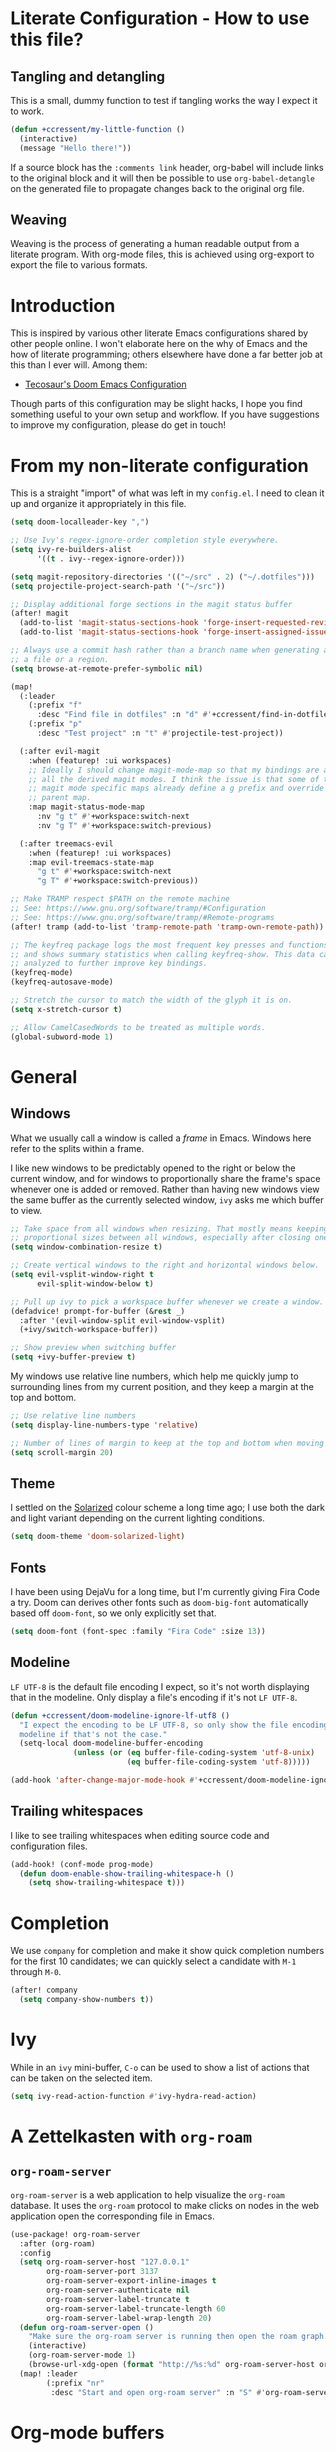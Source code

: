 * Literate Configuration - How to use this file?
** Tangling and detangling

This is a small, dummy function to test if tangling works the way I expect it to
work.

#+BEGIN_SRC emacs-lisp
(defun +ccressent/my-little-function ()
  (interactive)
  (message "Hello there!"))
#+END_SRC

If a source block has the ~:comments link~ header, org-babel will include links
to the original block and it will then be possible to use ~org-babel-detangle~
on the generated file to propagate changes back to the original org file.

** Weaving

Weaving is the process of generating a human readable output from a literate
program. With org-mode files, this is achieved using org-export to export the
file to various formats.

* Introduction

This is inspired by various other literate Emacs configurations shared by other
people online. I won't elaborate here on the why of Emacs and the how of
literate programming; others elsewhere have done a far better job at this than I
ever will. Among them:

- [[https://tecosaur.github.io/emacs-config/][Tecosaur's Doom Emacs Configuration]]

Though parts of this configuration may be slight hacks, I hope you find
something useful to your own setup and workflow. If you have suggestions to
improve my configuration, please do get in touch!

* From my non-literate configuration

This is a straight "import" of what was left in my ~config.el~. I need to clean it
up and organize it appropriately in this file.

#+BEGIN_SRC emacs-lisp
(setq doom-localleader-key ",")

;; Use Ivy's regex-ignore-order completion style everywhere.
(setq ivy-re-builders-alist
      '((t . ivy--regex-ignore-order)))

(setq magit-repository-directories '(("~/src" . 2) ("~/.dotfiles")))
(setq projectile-project-search-path '("~/src"))

;; Display additional forge sections in the magit status buffer
(after! magit
  (add-to-list 'magit-status-sections-hook 'forge-insert-requested-reviews t)
  (add-to-list 'magit-status-sections-hook 'forge-insert-assigned-issues t))

;; Always use a commit hash rather than a branch name when generating a link to
;; a file or a region.
(setq browse-at-remote-prefer-symbolic nil)

(map!
  (:leader
    (:prefix "f"
      :desc "Find file in dotfiles" :n "d" #'+ccressent/find-in-dotfiles)
    (:prefix "p"
      :desc "Test project" :n "t" #'projectile-test-project))

  (:after evil-magit
    :when (featurep! :ui workspaces)
    ;; Ideally I should change magit-mode-map so that my bindings are added to
    ;; all the derived magit modes. I think the issue is that some of these
    ;; magit mode specific maps already define a g prefix and override their
    ;; parent map.
    :map magit-status-mode-map
      :nv "g t" #'+workspace:switch-next
      :nv "g T" #'+workspace:switch-previous)

  (:after treemacs-evil
    :when (featurep! :ui workspaces)
    :map evil-treemacs-state-map
      "g t" #'+workspace:switch-next
      "g T" #'+workspace:switch-previous))

;; Make TRAMP respect $PATH on the remote machine
;; See: https://www.gnu.org/software/tramp/#Configuration
;; See: https://www.gnu.org/software/tramp/#Remote-programs
(after! tramp (add-to-list 'tramp-remote-path 'tramp-own-remote-path))

;; The keyfreq package logs the most frequent key presses and functions called
;; and shows summary statistics when calling keyfreq-show. This data can be
;; analyzed to further improve key bindings.
(keyfreq-mode)
(keyfreq-autosave-mode)
#+END_SRC

#+BEGIN_SRC emacs-lisp
;; Stretch the cursor to match the width of the glyph it is on.
(setq x-stretch-cursor t)

;; Allow CamelCasedWords to be treated as multiple words.
(global-subword-mode 1)
#+END_SRC

* General
** Windows

What we usually call a window is called a /frame/ in Emacs. Windows here refer to
the splits within a frame.

I like new windows to be predictably opened to the right or below the current
window, and for windows to proportionally share the frame's space whenever one
is added or removed. Rather than having new windows view the same buffer as the
currently selected window, ~ivy~ asks me which buffer to view.

#+BEGIN_SRC emacs-lisp
;; Take space from all windows when resizing. That mostly means keeping
;; proportional sizes between all windows, especially after closing one.
(setq window-combination-resize t)

;; Create vertical windows to the right and horizontal windows below.
(setq evil-vsplit-window-right t
      evil-split-window-below t)

;; Pull up ivy to pick a workspace buffer whenever we create a window.
(defadvice! prompt-for-buffer (&rest _)
  :after '(evil-window-split evil-window-vsplit)
  (+ivy/switch-workspace-buffer))

;; Show preview when switching buffer
(setq +ivy-buffer-preview t)
#+END_SRC

My windows use relative line numbers, which help me quickly jump to surrounding
lines from my current position, and they keep a margin at the top and bottom.

#+BEGIN_SRC emacs-lisp
;; Use relative line numbers
(setq display-line-numbers-type 'relative)

;; Number of lines of margin to keep at the top and bottom when moving around.
(setq scroll-margin 20)
#+END_SRC

** Theme

I settled on the [[https://ethanschoonover.com/solarized/][Solarized]] colour scheme a long time ago; I use both the dark
and light variant depending on the current lighting conditions.

#+BEGIN_SRC emacs-lisp
(setq doom-theme 'doom-solarized-light)
#+END_SRC

** Fonts

I have been using DejaVu for a long time, but I'm currently giving Fira Code a
try. Doom can derives other fonts such as ~doom-big-font~ automatically based off
~doom-font~, so we only explicitly set that.

#+BEGIN_SRC emacs-lisp
(setq doom-font (font-spec :family "Fira Code" :size 13))
#+END_SRC

** Modeline

~LF UTF-8~ is the default file encoding I expect, so it's not worth displaying
that in the modeline. Only display a file's encoding if it's not ~LF UTF-8~.

#+BEGIN_SRC emacs-lisp
(defun +ccressent/doom-modeline-ignore-lf-utf8 ()
  "I expect the encoding to be LF UTF-8, so only show the file encoding in the
  modeline if that's not the case."
  (setq-local doom-modeline-buffer-encoding
              (unless (or (eq buffer-file-coding-system 'utf-8-unix)
                          (eq buffer-file-coding-system 'utf-8)))))

(add-hook 'after-change-major-mode-hook #'+ccressent/doom-modeline-ignore-lf-utf8)
#+END_SRC

** Trailing whitespaces

I like to see trailing whitespaces when editing source code and configuration
files.

#+BEGIN_SRC emacs-lisp
(add-hook! (conf-mode prog-mode)
  (defun doom-enable-show-trailing-whitespace-h ()
    (setq show-trailing-whitespace t)))
#+END_SRC

* Completion

We use ~company~ for completion and make it show quick completion numbers for the
first 10 candidates; we can quickly select a candidate with ~M-1~ through ~M-0~.

#+BEGIN_SRC emacs-lisp
(after! company
  (setq company-show-numbers t))
#+END_SRC

* Ivy

While in an ~ivy~ mini-buffer, ~C-o~ can be used to show a list of actions that can
be taken on the selected item.

#+BEGIN_SRC emacs-lisp
(setq ivy-read-action-function #'ivy-hydra-read-action)
#+END_SRC

* A Zettelkasten with ~org-roam~
** ~org-roam-server~

~org-roam-server~ is a web application to help visualize the ~org-roam~ database. It
uses the ~org-roam~ protocol to make clicks on nodes in the web application open
the corresponding file in Emacs.

#+BEGIN_SRC emacs-lisp
(use-package! org-roam-server
  :after (org-roam)
  :config
  (setq org-roam-server-host "127.0.0.1"
        org-roam-server-port 3137
        org-roam-server-export-inline-images t
        org-roam-server-authenticate nil
        org-roam-server-label-truncate t
        org-roam-server-label-truncate-length 60
        org-roam-server-label-wrap-length 20)
  (defun org-roam-server-open ()
    "Make sure the org-roam server is running then open the roam graph."
    (interactive)
    (org-roam-server-mode 1)
    (browse-url-xdg-open (format "http://%s:%d" org-roam-server-host org-roam-server-port)))
  (map! :leader
        (:prefix "nr"
         :desc "Start and open org-roam server" :n "S" #'org-roam-server-open)))
#+END_SRC

* Org-mode buffers

This configuration is inspired by:
- [[http://doc.norang.ca/org-mode.html][Bernt Hansen's org-mode configuration]]

There are some variables that I still need to figure out, such as:
- [[help:org-tags-column][org-tag-columns]]
- [[help:org-tag-alist][org-tag-alist]]
- [[help:org-tag-persistent-alist][org-tag-persistent-alist]]

** Global variables

This is me:

#+BEGIN_SRC emacs-lisp
(setq user-full-name "Cyril Cressent"
      user-mail-address "cyril@cressent.org")
#+END_SRC

On all my machines, I store my notes in the ~notes~ folder of my home directory.
These notes are then synchronized between machines using [[https://syncthing.net/][Syncthing]].

When I capture something with a template that has no explicit target file, I
want it to go into the ~refile.org~ file: it holds entries I need to properly put
away somewhere else.

#+BEGIN_SRC emacs-lisp
(setq org-directory          (expand-file-name "~/notes/")
      org-default-notes-file (expand-file-name "refile.org" org-directory))
#+END_SRC

I also have a sub-directory where I keep small, self-organizing notes following
the [[https://en.wikipedia.org/wiki/Zettelkasten][Zettelkasten]] method, managed with the [[https://www.orgroam.com/][org-roam]] package.

#+BEGIN_SRC emacs-lisp
(setq org-roam-directory     (expand-file-name "zettelkasten" org-directory)
      org-roam-db-location   (expand-file-name "org-roam.db" org-roam-directory)
      org-roam-title-sources '((title headline) alias)
      org-roam-tag-sources   '(prop all-directories))
#+END_SRC

*** Disable ~smartparens~

I don't think automatically inserting the closing parenthesis, brackets, ... is
that useful when I'm writing text, and it messes with auto-completion when I
start writing some org-mode objects like ~[[~ and ~[[*~.

According to the author of smartparens, [[https://github.com/Fuco1/smartparens/issues/657][adding the mode to ~sp-ignore-modes-list~
is the correct approach.]]

#+BEGIN_SRC emacs-lisp
(after! smartparens
  (add-to-list 'sp-ignore-modes-list 'org-mode))
#+END_SRC

** Workflow, tasks and states

See:
- [[https://orgmode.org/manual/TODO-Extensions.html][Extended Use of TODO Keywords]]

These are the keyword sequences I use in my workflow. See [[http://doc.norang.ca/org-mode.html#TasksAndStates][this extensive setup]]
for inspiration. I prefer having any state change timestamps and notes inside a
drawer. The default drawer is ~LOGBOOK~, which is fine with me.

#+BEGIN_SRC emacs-lisp
(after! org
  (setq org-todo-keywords
        '((sequence "TODO(t)" "NEXT(n)" "STARTED(s)" "WAITING(w@/!)" "HOLD(h@/!)"
                    "|" "DONE(d!)" "CANCELLED(k@/!)")
          (sequence "[ ](T)" "[-](S)" "[?](W)" "|" "[X](D)"))

        org-todo-keyword-faces
        '(("[-]"     . +org-todo-active)
          ("STARTED" . +org-todo-active)
          ("[?]"     . +org-todo-onhold)
          ("WAITING" . +org-todo-onhold)
          ("HOLD"    . +org-todo-onhold))

        org-use-fast-todo-selection 'expert
        org-log-into-drawer t))
#+END_SRC

** Appearance

This section describes how things look in an org-mode buffer, even if the
underlying file is pure text.

When a section of a file is folded, an ellipsis marker is shown an the end of
the section header.

#+BEGIN_SRC emacs-lisp
(setq org-ellipsis " ⤵")
#+END_SRC

#+BEGIN_SRC emacs-lisp
(setq org-hide-emphasis-markers t)
#+END_SRC

Display [[https://orgmode.org/manual/Special-Symbols.html]["entities"]], such as \pi and \alpha, as UTF-8 characters. Similarly,
sub and superscript is displayed nicely, as long as the sub or super-scripted
text is enclosed in {}; e.g.: R_{t}, R^{2}.

The actual buffer content remains ASCII, this is purely for display purposes!
One can find a list of all available entities by calling ~org-entities-help~.

#+BEGIN_SRC emacs-lisp
(setq org-pretty-entities t
      org-use-sub-superscripts '{})
#+END_SRC

** [[https://orgmode.org/manual/Images.html#Images][Image support]]

The [[help:org-startup-with-inline-images][org-startup-with-inline-images]] variable controls whether images should be
displayed inline when opening an org-mode file. This can also be toggled on/off
with [[help:org-toggle-inline-images][org-toggle-inline-images]].

#+BEGIN_SRC emacs-lisp
(setq org-startup-with-inline-images t)
#+END_SRC

** Capturing and refiling

See [[https://orgmode.org/manual/Capture-templates.html][the documentation for capture templates]] and [[https://orgmode.org/manual/Template-expansion.html#Template-expansion][template expansion]].

When refiling, use the full org outline paths, prefixed by the file name, and do
not try to complete a path in hierarchical order: we use fuzzy matching to find
the right target. Also allow the creation of new headlines when refiling, after
confirmation.

#+BEGIN_SRC emacs-lisp
(after! org
  (setq org-capture-templates
        '(("t" "todo" entry
           (file+headline "" "Tasks")
           "* TODO %?\n%i" :kill-buffer t)

          ("n" "note" entry
           (file+headline "" "Notes")
           "* %u %?\n%i" :kill-buffer t))

        org-refile-targets '((nil . (:maxlevel . 4))
                             (org-agenda-files . (:maxlevel . 4)))

        org-refile-use-outline-path 'file
        org-outline-path-complete-in-steps nil
        org-refile-allow-creating-parent-nodes 'confirm))
#+END_SRC

Add an advice to ~org-refile~ so that after a refile, all the org buffers get
automatically saved.

An alternative approach could have been to use org-after-refile-insert-hook, but
while these functions are called after content is added to the refile target,
they are called /before/ the content is removed from the old location, leaving the
source buffer unsaved.

#+BEGIN_SRC emacs-lisp
(advice-add 'org-refile :after 'org-save-all-org-buffers)
#+END_SRC

** Link Completion
*** Sensu specific issue/pr completion

Using org-mode's pluggable link completion, I've created functions to complete
links to Github issues and pull requests for Sensu, leveraging the information
that [[https://magit.vc/manual/forge/][forge]] fetches.

#+BEGIN_SRC emacs-lisp
(defun +ccressent/sensu-go-github-issue-pr-complete (&optional _)
  (let* ((forge-repo (forge-get-repository "https://github.com/sensu/sensu-go"))
         (forge-issue-url (forge--format forge-repo 'issue-url-format '((?i . "%s"))))
         (default-directory (oref forge-repo worktree)))
    (format forge-issue-url
            (forge-read-topic "Issue/PR"))))

(defun +ccressent/sensu-enterprise-go-github-issue-pr-complete (&optional _)
  (let* ((forge-repo (forge-get-repository "https://github.com/sensu/sensu-enterprise-go"))
         (forge-issue-url (forge--format forge-repo 'issue-url-format '((?i . "%s"))))
         (default-directory (oref forge-repo worktree)))
    (format forge-issue-url
            (forge-read-topic "Issue/PR"))))
#+END_SRC

This could be refactored and generalized to work for pretty much any repository
that [[https://magit.vc/manual/forge/][forge]] knows about. We then tell org to use these functions to complete
links of type ~sensu-go~ and ~sensu-enterprise-go~:

#+BEGIN_SRC emacs-lisp
(after! org
  (org-link-set-parameters "sensu-go"
                           :complete #'+ccressent/sensu-go-github-issue-pr-complete)
  (org-link-set-parameters "sensu-enterprise-go"
                           :complete #'+ccressent/sensu-enterprise-go-github-issue-pr-complete))
 #+END_SRC

Lastly, I want the new link's description to have a sane default value. In the
case of those links, the title and number of the issue/PR is a good default. The
following code is inspired by [[https://orgmode.org/list/m24kquwxm6.fsf@gmail.com/][this org-mode mailing list message]].

#+BEGIN_SRC emacs-lisp
;; TODO: better handle cases where forge repo and topic can't be found
(defun +ccressent/get-forge-topic-description (url)
  "Return a description for a topic based on its URL. Only Github URLs to issues
  and pull-requests are supported."
  (pcase-let* ((`(,scheme ,host ,owner ,repo ,type ,number) (split-string url "/" t))
               (repo-url (format "%s//%s/%s/%s" scheme host owner repo))
               (forge-repo (forge-get-repository repo-url))
               (topic-number (forge--topic-string-to-number number))
               (default-directory (oref forge-repo worktree))
               (topic (forge-get-topic topic-number)))
    (format "%s/%s#%d%s" owner repo topic-number
            (if topic (format " - %s" (oref topic title)) ""))))

(defun +ccressent/org-link-make-description-function (link desc)
  (cond ((string-match "\\(github.com\\).*\\(issues\\|pull\\)" link)
         (+ccressent/get-forge-topic-description link))
        (t desc)))

(setq org-link-make-description-function '+ccressent/org-link-make-description-function)
#+END_SRC

** Exporting
*** HTML

See: [[https://orgmode.org/manual/HTML-Export.html][HTML Export documentation]]

Org can export to various (X)HTML flavors, listed in ~org-html-doctype-alist~. One
picks a variant with the ~org-html-doctype~ variable. I choose HTML5 and allow the
exporter to use its new elements, like ~aside~ and ~video~. Note that this is
probably a bad idea in term of compatibility with older versions of Internet
Explorer.

#+BEGIN_SRC emacs-lisp
(setq org-html-doctype "html5"
      org-html-html5-fancy t)
#+END_SRC

*** [[https://cressent.org][cressent.org]]

In order to generate the HTML I want for [[https://cressent.org][cressent.org]], I've had to dig quite a
bit. I make use of filters, a custom export backend and a last pass of HTML
surgery to remove unwanted ~<div>~ elements. This seems quite heavy handed, but as
far as I can tell [[https://orgmode.org/manual/Advanced-Export-Configuration.html][from the manual]], this is the preferred approach.

Note that for what I wanted to do with footnotes, filters are enough because
they don't get access to the right context: a foonote-reference filter only gets
access to the reference text and it's not possible to access the corresponding
footnote definition. A footnote reference transcoder that we setup as part of a
custom backend, on the other hand, has access to enough context to fetch the
corresponding footnote definition.

First, we define a transcoder for footnote references that appends an ~<aside>~
element containing the corresponding footnote definition:

#+BEGIN_SRC emacs-lisp :results none
(defun cressent.org/transcode-footnote-ref (fn-ref _contents info)
  "Append the footnote definition after its reference, as an <aside> element.
The org-html-footnote-reference transcoder outputs the html for the reference,
and we append the definition after its result."
  (let ((number (org-export-get-footnote-number fn-ref info))
        (definition (org-export-data
                     (org-export-get-footnote-definition fn-ref info)
                     info)))
  (concat
   (org-html-footnote-reference fn-ref _contents info)
   (format "<aside class=\"sidenote\"><sup>%d</sup> %s</aside>"
           number definition))))
#+END_SRC

We use that footnote reference transcoder in a custom backend derived from the
html one. Additionally, we provide a function that can be used as the publish
function in a project:

#+BEGIN_SRC emacs-lisp :results none
(require 'ox)
(org-export-define-derived-backend 'cressent.org 'html
  :translate-alist '((footnote-reference . cressent.org/transcode-footnote-ref)))

(defun org-cressent.org-publish-to-html (plist filename pub-dir)
  "Publish an org file to HTML suitable for cressent.org.

PLIST is the property list for the given project. FILENAME is the file name of
the org file to be published. PUB-DIR is the publishing directory."
  (org-publish-org-to 'cressent.org filename
                      (concat "." (or (plist-get plist :html-extension)
                                      org-html-extension
                                      "html"))
                      plist
                      pub-dir))
#+END_SRC

Since we're only using that ~cressent.org~ backend with org-publish, we don't
bother creating an org-export menu entry for it, or any of the other user-facing
facilities that typical backends have.

Lastly, we need to do some HTML surgery to remove unwanted preamble and
postamble divs that the html backend automatically emits, with no way that I
could find to make it not do so, and to change the main content div to better
match the CSS I am working with:

#+BEGIN_SRC emacs-lisp :results none
(defun cressent.org/filter-final (input backend plist)
  (with-temp-buffer (sgml-mode)
    (insert input)
    (goto-char (point-min))

    (when (search-forward "<div id=\"preamble\"" nil t)
      (sgml-delete-tag 1))

    (when (search-forward "<div id=\"content\"" nil t)
      (replace-match "<div class=\"content\""))

    (when (search-forward "<div id=\"postamble\"" nil t)
      (sgml-delete-tag 1))

    (buffer-string)))

;; This should only be done in the context of exporting with the cressent.org
;; backend instead of globally!
(setq org-export-filter-final-output-functions '(cressent.org/filter-final))
#+END_SRC

** Publishing

This section deals with my ~org-publish~ configuration, mainly used to publish
[[https://cressent.org][cressent.org]].

#+BEGIN_SRC emacs-lisp :results none
(setq cressent.org/page-header '(("en" "
<header>
  <div class=\"title\">
    <h1><a href=\"/\">cressent.org</a></h1>
    <h2>%t</h2>
  </div>
  <nav>
    <ul>
      <li><a href=\"/\">Home</a></li>
      <!-- <li><a href=\"tags\">Tags</a></li> -->
      <!-- <li><a href=\"feed\">Feed</a></li> -->
      <li><a href=\"about\">About</a></li>
    </ul>
  </nav>
</header>

<article>
  <header>
    <h1>%t</h1>
    <div class=\"article-meta\">
      <div>
        <p>published <time datetime=\"%d\">%d</time></p>
        <p>updated <time datetime=\"%C\">%C</time></p>
      </div>
      <div>
        <!-- Tags will go here -->
      </div>
    </div>
  </header>
")))

(setq cressent.org/page-footer '(("en" "
</article>

<footer>
  <p>
    Feel free to <a href=\"about\"> get in touch</a>.
  <p/>
  <!-- Link to org file source and mention git commit? -->
</footer>
")))

(setq org-publish-project-alist
      `(
        ("cressent.org" :components ("cressent.org - org content"
                                     "cressent.org - static files"))

        ("cressent.org - org content"
         :base-directory "~/src/ccressent/cressent.org/src"
         :base-extension "org"
         :recursive t
         :publishing-directory "~/src/ccressent/cressent.org/dist"
         :publishing-function org-cressent.org-publish-to-html

         :headline-levels 4
         :html-self-link-headlines t

         ;; We take care of the title in the preamble, so no need to include it
         ;; again.
         :with-title nil
         :with-footnotes t
         :with-toc t
         :html-container "section"
         :section-numbers nil

         :html-metadata-timestamp-format "%Y-%m-%d"

         :html-head "<link rel=\"stylesheet\" type=\"text/css\" href=\"../css/main.css\" />"
         :html-head-include-scripts nil
         :html-head-include-default-style nil

         :html-preamble t
         :html-preamble-format ,cressent.org/page-header

         :html-postamble t
         :html-postamble-format ,cressent.org/page-footer)

        ("cressent.org - static files"
         :base-directory "~/src/ccressent/cressent.org/src"
         :base-extension "html\\|css\\|js\\|png\\|jpg\\|svg\\|gif\\|pdf\\|woff"
         :recursive t
         :publishing-directory "~/src/ccressent/cressent.org/dist"
         :publishing-function org-publish-attachment)
      ))
#+END_SRC

Note that one can tell Emacs to publish a project directly from the command
line if needed.

* Agenda
** Global variables

With proper custom agenda views and filtering, it should be fine to just include
all my org files in the agenda. This hasn't caused me any issues yet. This might
change with my growing ~org-directory/zettelkasten~ sub-directory though. See the
documentation for ~directory-files-recursively~ to make it ignore some
directories.

#+BEGIN_SRC emacs-lisp
(setq org-agenda-files (directory-files-recursively org-directory "\.org$"))
#+END_SRC

Displaying the agenda window might alter the current window configuration. With
the ~org-agenda-restore-windows-after-quit~ variable set to ~t~, the window
state will be saved before displaying the agenda and then restored after the
agenda is exited.

#+BEGIN_SRC emacs-lisp
(setq org-agenda-restore-windows-after-quit t)
#+END_SRC

I like my default agenda view to span 7 days, showing the 2 previous days, the
current day and the next 4 days.

#+BEGIN_SRC emacs-lisp
(after! org
  (setq org-agenda-start-on-weekday nil
        org-agenda-span 'week
        org-agenda-start-day "-2d"))
#+END_SRC

*** org-super-agenda

The [[https://github.com/alphapapa/org-super-agenda][org-super-agenda]] package lets one easily group agenda items into sections.
The repository is well documented and has quite a [[https://github.com/alphapapa/org-super-agenda/blob/master/examples.org][lot of examples]]!

#+BEGIN_SRC emacs-lisp
(use-package! org-super-agenda
    :after org-agenda
    :config (org-super-agenda-mode))
#+END_SRC

We define the various groupings through the ~org-super-agenda-groups~ variable:

#+BEGIN_SRC emacs-lisp
(setq org-super-agenda-groups '((:name none
                                       :time-grid t)
                                (:name "High Priority"
                                       :priority "A"
                                       :tag "bills")
                                (:name "Work"
                                       :tag "work")
                                (:name "Sports"
                                       :tag "sports")
                                (:name "Chess"
                                       :tag "chess")
                                (:name "Other"
                                       :scheduled today)
                                (:name "Due today"
                                       :deadline today)
                                (:name "Due soon"
                                       :deadline future)
                                (:name "Reschedule"
                                       :scheduled past)
                                (:order-multi (1 (:name "Done today"
                                                  :and (:regexp "State \"DONE\""
                                                        :log t))
                                                 (:name "Clocked today"
                                                        :log t)))
                                (:name "Waiting"
                                       :todo ("WAIT" "WAITING")
                                       :order 98)))
#+END_SRC

The package is not "evilified" so there are some keymap issues. Setting some of
the package's keybind maps to ~nil~ serves as a quick fix, but the real fix would
be to properly redefine the keymaps with vi-like bindings, as needed.

#+BEGIN_SRC emacs-lisp
(setq org-super-agenda-header-map nil)
#+END_SRC

** Weekly and daily agenda

In the agenda view, every single day, even if there are no associated tasks, are
displayed. This lets me see days I currently have "free".

#+BEGIN_SRC emacs-lisp
(setq org-agenda-show-all-dates t)
#+END_SRC

Whenever the agenda displays a single day or if the current day is part of what
is being displayed, I want to see a time grid detailing that day, spanning from
8am to 10pm.

#+BEGIN_SRC emacs-lisp
(setq org-agenda-time-grid '((daily today require-timed remove-match)
                             (0800 1000 1200 1400 1600 1800 2000 2200)
                             "......"
                             "----------------"))
#+END_SRC

#+BEGIN_SRC emacs-lisp
(setq org-agenda-custom-commands
      '((" " "Agenda"
         ((agenda "" nil)
          (tags "REFILE"
                ((org-agenda-overriding-header "Nodes to refile")
                 (org-tags-match-list-sublevels t)))))))
#+END_SRC

~org-agenda-compact-blocks~ makes the agenda more compact by removing empty lines
between sections, week number, ...

#+BEGIN_SRC elisp
(setq org-agenda-compact-blocks t)
#+END_SRC

I want the agenda to warn me about a coming deadline, but if a task with a
deadline has been scheduled, no need to display the deadline approaching
pre-warning in the agenda view; if I have it scheduled, I should take care of it
on that day.

~org-agenda-skip-deadline-if-done~ is rather badly named: it only applies to the
current day. I set it so that even completed deadlines show on the day they are
due, as a reminder in case I've accidentally marked the task as done but still
need to take some action related to it on that day, like submitting something or
calling someone.

#+BEGIN_SRC elisp
(setq org-deadline-warning-days 14
      org-agenda-skip-deadline-if-done nil
      org-agenda-skip-deadline-prewarning-if-scheduled 'pre-scheduled)
#+END_SRC

In order to keep clutter down, I don't want to see tasks that were scheduled and
are now done.

#+BEGIN_SRC elisp
(setq org-agenda-skip-scheduled-if-done t)
#+END_SRC

I can always see those items by toggling the agenda's log mode, since I record
the completion date.

#+BEGIN_SRC elisp
(setq org-log-done 'time
      org-log-done-with-time nil)
#+END_SRC

** Global TODO list

In this list, I don't want to ignore TODO items that have been scheduled, have
been given a deadline, or have a timestamp.

I may want to reconsider this later, with the rationale that I'm probably
already aware of all such items through agenda views and that if I'm using the
global TODO list, it's probably to discover items that need tackling, and I have
no need to see what I've currently scheduled.

Similarly, these options can be useful to set for specific files or sub-trees
only. For example, if I were to mark scheduled appointments with a TODO keyword,
I probably don't want to see them outside of my agenda anyway.

But as a default, I don't want to ignore anything.

#+BEGIN_SRC emacs-lisp
(setq org-agenda-todo-ignore-deadlines nil
      org-agenda-todo-ignore-timestamp nil
      org-agenda-todo-ignore-scheduled nil
      org-agenda-todo-ignore-with-date nil)
#+END_SRC

** Stuck projects

As part of my weekly review, I want to be able to see projects that are
considered to be stuck. The definition of "project" and "stuck" is defined with
the ~org-stuck-projects~ variable.

As a starting point, I'm defining projects to be the tree below a headline with
a tag of ~PROJECT~ that is not marked as ~DONE~, ~MAYBE~ or ~IDEA~. A project is said to
be stuck if it has no next actions defined with the ~NEXT~ keyword.

#+BEGIN_SRC emacs-lisp
(setq org-stuck-projects
      '("+PROJECT/-IDEA-MAYBE-DONE"
        ("NEXT")
        nil ""))

(add-to-list 'org-tags-exclude-from-inheritance "PROJECT")
#+END_SRC

Note that I had to make ~PROJECT~ a non-heritable tag so that subtrees of a
project wouldn't be considered projects themselves.

See:
- [[https://orgmode.org/manual/Stuck-projects.html][Stuck projects manual page]]
